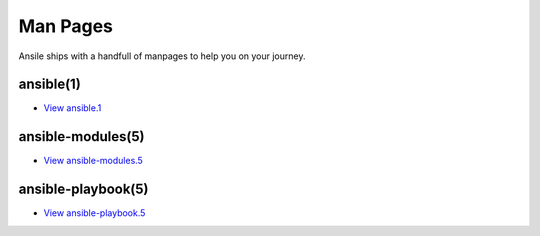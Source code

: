 .. _man:

Man Pages
=========

Ansile ships with a handfull of manpages to help you on your journey.

ansible(1)
----------

* `View ansible.1 <man/ansible.1.html>`_

ansible-modules(5)
------------------

* `View ansible-modules.5 <man/ansible-modules.5.html>`_

ansible-playbook(5)
-------------------

* `View ansible-playbook.5 <man/ansible-playbook.5.html>`_
